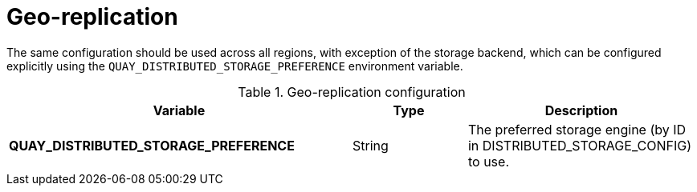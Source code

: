 :_content-type: REFERENCE
[id="config-envvar-georepl"]
= Geo-replication

The same configuration should be used across all regions, with exception of the storage backend, which can be configured explicitly using the `QUAY_DISTRIBUTED_STORAGE_PREFERENCE` environment variable. 

.Geo-replication configuration
[cols="3a,1a,2a",options="header"]
|===
| Variable | Type | Description
| **QUAY_DISTRIBUTED_STORAGE_PREFERENCE** | String |  The preferred storage engine  (by ID in DISTRIBUTED_STORAGE_CONFIG) to use.
|===
